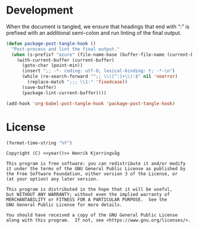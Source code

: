 #+language: no
#+tags: noexport(n)
#+exclude_tags: noexport
#+options: broken-links:mark tags:nil todo:nil ':t f:t tex:t
#+html_doctype: html5
#+html_head: 
#+html_head_extra: <meta http-equiv="Permissions-Policy" content="interest-cohort=()">
#+html_head_extra: <link rel="stylesheet" href="./docs.css">
#+html_head_extra: <link rel="stylesheet" href="https://unpkg.com/@highlightjs/cdn-assets@10.7.2/styles/atelier-heath-light.min.css">
#+html_head_extra: <script src="https://unpkg.com/@highlightjs/cdn-assets@10.7.2/highlight.min.js"></script>
#+html_head_extra: <script defer src="./docs.js"></script>
#+latex_class: article
#+latex_header: \usepackage[cache=false]{minted}
#+latex_header: \usemintedstyle{colorful}
#+latex_header: \setminted{frame=lines,numbers=none,linenos=false}
#+latex_header: \hypersetup{hidelinks}


* Development

When the document is tangled, we ensure that headings that end with ":"
is prefixed with an additional semi-colon and run linting of the final output.
#+name: dev
#+begin_src emacs-lisp :results none
(defun package-post-tangle-hook ()
  "Post-process and lint the final output."
  (when (s-prefix? "azure" (file-name-base (buffer-file-name (current-buffer))))
    (with-current-buffer (current-buffer)
      (goto-char (point-min))
      (insert ";; -*- coding: utf-8; lexical-binding: t; -*-\n")
      (while (re-search-forward "^;; \\([^:]+\\):$" nil 'noerror)
        (replace-match ";;; \\1:" 'fixedcase))
      (save-buffer)
      (package-lint-current-buffer))))

(add-hook 'org-babel-post-tangle-hook 'package-post-tangle-hook)
#+end_src

* License

#+name: year
#+begin_src emacs-lisp
(format-time-string "%Y")
#+end_src


#+name: license
#+begin_src text :tangle LICENSE.txt :noweb yes
Copyright (C) <<year()>> Henrik Kjerringvåg 

This program is free software: you can redistribute it and/or modify
it under the terms of the GNU General Public License as published by
the Free Software Foundation, either version 3 of the License, or
(at your option) any later version.

This program is distributed in the hope that it will be useful,
but WITHOUT ANY WARRANTY; without even the implied warranty of
MERCHANTABILITY or FITNESS FOR A PARTICULAR PURPOSE.  See the
GNU General Public License for more details.

You should have received a copy of the GNU General Public License
along with this program.  If not, see <https://www.gnu.org/licenses/>.
#+end_src

